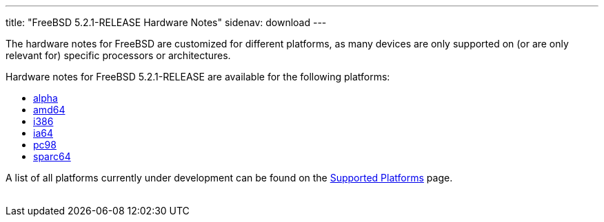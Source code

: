 ---
title: "FreeBSD 5.2.1-RELEASE Hardware Notes"
sidenav: download
---

++++


  <p>The hardware notes for FreeBSD are customized for different
    platforms, as many devices are only supported on (or are
    only relevant for)
    specific processors or architectures.</p>

  <p>Hardware notes for FreeBSD 5.2.1-RELEASE are available for the following
    platforms:</p>

  <ul>
    <li><a href="../hardware-alpha/" shape="rect">alpha</a></li>
    <li><a href="../hardware-amd64/" shape="rect">amd64</a></li>
    <li><a href="../hardware-i386/" shape="rect">i386</a></li>
    <li><a href="../hardware-ia64/" shape="rect">ia64</a></li>
    <li><a href="../hardware-pc98/" shape="rect">pc98</a></li>
    <li><a href="../hardware-sparc64/" shape="rect">sparc64</a></li>
  </ul>

  <p>A list of all platforms currently under development can be found
    on the <a href="../../../platforms/index.html" shape="rect">Supported
    Platforms</a> page.</p>


</div>
          <br class="clearboth" />
        </div>
        
++++

